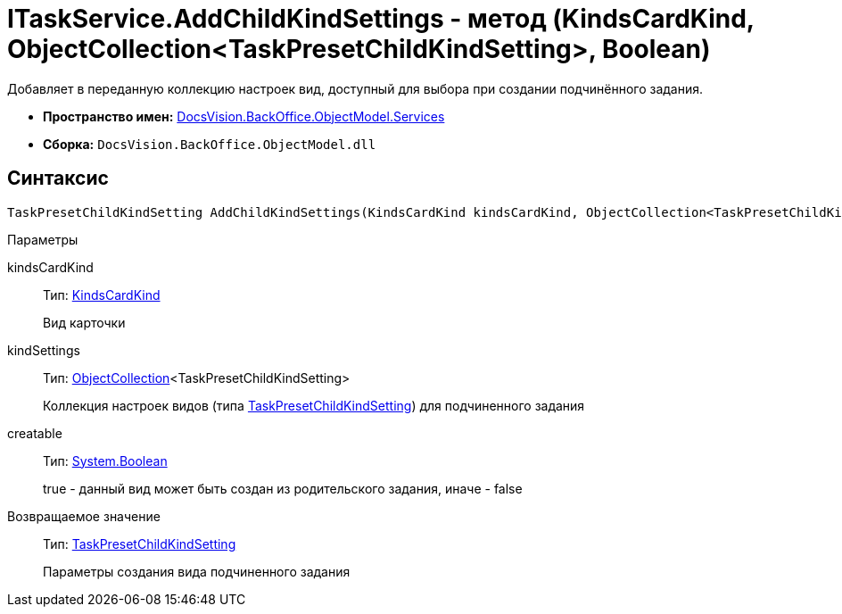 = ITaskService.AddChildKindSettings - метод (KindsCardKind, ObjectCollection<TaskPresetChildKindSetting>, Boolean)

Добавляет в переданную коллекцию настроек вид, доступный для выбора при создании подчинённого задания.

* *Пространство имен:* xref:api/DocsVision/BackOffice/ObjectModel/Services/Services_NS.adoc[DocsVision.BackOffice.ObjectModel.Services]
* *Сборка:* `DocsVision.BackOffice.ObjectModel.dll`

== Синтаксис

[source,csharp]
----
TaskPresetChildKindSetting AddChildKindSettings(KindsCardKind kindsCardKind, ObjectCollection<TaskPresetChildKindSetting> kindSettings, bool creatable)
----

Параметры

kindsCardKind::
Тип: xref:api/DocsVision/BackOffice/ObjectModel/KindsCardKind_CL.adoc[KindsCardKind]
+
Вид карточки
kindSettings::
Тип: xref:api/DocsVision/Platform/ObjectModel/ObjectCollection_CL.adoc[ObjectCollection]<TaskPresetChildKindSetting>
+
Коллекция настроек видов (типа xref:api/DocsVision/BackOffice/ObjectModel/TaskPresetChildKindSetting_CL.adoc[TaskPresetChildKindSetting]) для подчиненного задания
creatable::
Тип: http://msdn.microsoft.com/ru-ru/library/system.boolean.aspx[System.Boolean]
+
true - данный вид может быть создан из родительского задания, иначе - false

Возвращаемое значение::
Тип: xref:api/DocsVision/BackOffice/ObjectModel/TaskPresetChildKindSetting_CL.adoc[TaskPresetChildKindSetting]
+
Параметры создания вида подчиненного задания
